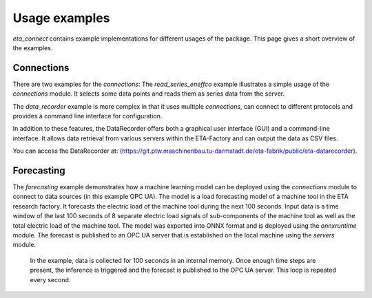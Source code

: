 .. _examples:

Usage examples
================
*eta_connect* contains example implementations for different usages of the package.
This page gives a short overview of the examples.

Connections
--------------
There are two examples for the *connections*: The *read_series_eneffco* example illustrates a simple usage of the *connections* module. It selects some data points and reads them as series data from the server.

The *data_recorder* example is more complex in that it uses multiple *connections*, can connect to different protocols and provides a command line interface for
configuration.

In addition to these features, the DataRecorder offers both a graphical user interface (GUI) and a command-line interface. It allows data retrieval from various servers within the ETA-Factory and can output the data as CSV files.

You can access the DataRecorder at: (https://git.ptw.maschinenbau.tu-darmstadt.de/eta-fabrik/public/eta-datarecorder).

Forecasting
--------------
The *forecasting* example demonstrates how a machine learning model can be deployed using
the *connections* module to connect to data sources (in this example OPC UA). The model is a load forecasting
model of a machine tool in the ETA research factory. It forecasts the electric load of the machine tool during
the next 100 seconds. Input data is a time window of the last 100 seconds of 8 separate electric load signals
of sub-components of the machine tool as well as the total electric load of the machine tool. The model was
exported into ONNX format and is deployed using the *onnxruntime* module. The forecast is published to an
OPC UA server that is established on the local machine using the *servers* module.

    In the example, data is collected for 100 seconds in an internal memory. Once enough time steps are present, the
    inference is triggered and the forecast is published to the OPC UA server. This loop is repeated every second.
